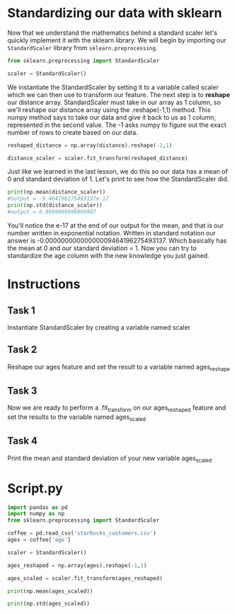 
* Standardizing our data with sklearn
Now that we understand the mathematics behind a standard scaler let's quickly implement it with the sklearn library. We will begin by importing our ~StandardScaler~ library from ~sklearn.preprocessing~.

#+begin_src python
from sklearn.preprocessing import StandardScaler

scaler = StandardScaler()
#+end_src

We instantiate the StandardScaler by setting it to a variable called scaler which we can then use to transform our feature. The next step is to *reshape* our distance array. StandardScaler must take in our array as 1 column, so we'll reshape our distance array using the .reshape(-1,1) method. This numpy method says to take our data and give it back to us as 1 column, represented in the second value. The -1 asks numpy to figure out the exact number of rows to create based on our data.

#+begin_src python
reshaped_distance = np.array(distance).reshape(-1,1)

distance_scaler = scaler.fit_transform(reshaped_distance)
#+end_src

Just like we learned in the last lesson, we do this so our data has a mean of 0 and standard deviation of 1. Let's print to see how the StandardScaler did.

#+begin_src python
print(np.mean(distance_scaler))
#output = -9.464196275493137e-17
print(np.std(distance_scaler))
#output = 0.9999999999999997
#+end_src

You'll notice the e-17 at the end of our output for the mean, and that is our number written in exponential notation. Written in standard notation our answer is -0.00000000000000009464196275493137. Which basically has the mean at 0 and our standard deviation = 1. Now you can try to standardize the age column with the new knowledge you just gained.

* Instructions
** Task 1
Instantiate StandardScaler by creating a variable named scaler

** Task 2
Reshape our ages feature and set the result to a variable named ages_reshape

** Task 3
Now we are ready to perform a .fit_transform on our ages_reshaped feature and set the results to the variable named ages_scaled

** Task 4
Print the mean and standard deviation of your new variable ages_scaled

* Script.py

#+begin_src python :results output
  import pandas as pd
  import numpy as np
  from sklearn.preprocessing import StandardScaler

  coffee = pd.read_csv('starbucks_customers.csv')
  ages = coffee['age']

  scaler = StandardScaler()

  ages_reshaped = np.array(ages).reshape(-1,1)

  ages_scaled = scaler.fit_transform(ages_reshaped)

  print(np.mean(ages_scaled))

  print(np.std(ages_scaled))
#+end_src

#+RESULTS:
: 1.7290358580227847e-16
: 0.9999999999999999
